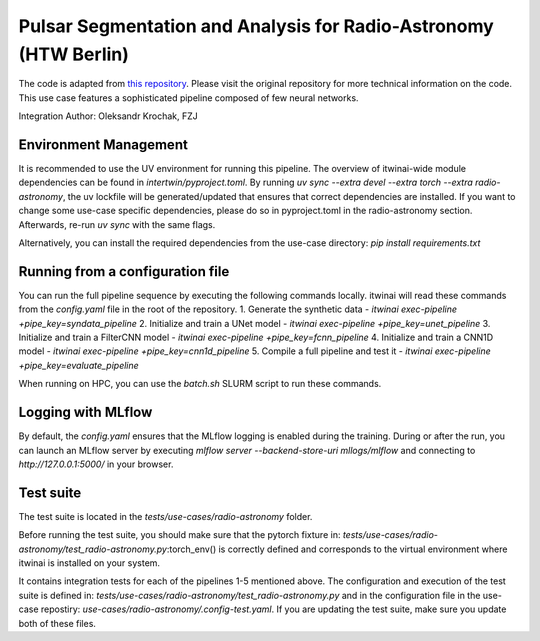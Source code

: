 Pulsar Segmentation and Analysis for Radio-Astronomy (HTW Berlin)
===============================================================================================
The code is adapted from 
`this repository <https://gitlab.com/ml-ppa/pulsarrfi_nn/-/tree/version_0.2/unet_semantic_segmentation?ref_type=heads>`_.
Please visit the original repository for more technical information on the code. 
This use case features a sophisticated pipeline composed of few neural networks.

Integration Author: Oleksandr Krochak, FZJ

Environment Management
-----------------------------------------------------------------------------------------------
It is recommended to use the UV environment for running this pipeline. 
The overview of itwinai-wide module dependencies can be found in `intertwin/pyproject.toml`.
By running `uv sync --extra devel --extra torch --extra radio-astronomy`, the uv lockfile will 
be generated/updated that ensures that correct dependencies are installed. If you want to 
change some use-case specific dependencies, please do so in pyproject.toml in the radio-astronomy
section. Afterwards, re-run `uv sync` with the same flags.

Alternatively, you can install the required dependencies from the use-case directory:
`pip install requirements.txt`

Running from a configuration file
-----------------------------------------------------------------------------------------------
You can run the full pipeline sequence by executing the following commands locally. 
itwinai will read these commands from the `config.yaml` file in the root of the repository.
1. Generate the synthetic data            - `itwinai exec-pipeline +pipe_key=syndata_pipeline`
2. Initialize and train a UNet model      - `itwinai exec-pipeline +pipe_key=unet_pipeline`
3. Initialize and train a FilterCNN model - `itwinai exec-pipeline +pipe_key=fcnn_pipeline`
4. Initialize and train a CNN1D model     - `itwinai exec-pipeline +pipe_key=cnn1d_pipeline`
5. Compile a full pipeline and test it    - `itwinai exec-pipeline +pipe_key=evaluate_pipeline`

When running on HPC, you can use the `batch.sh` SLURM script to run these commands.

Logging with MLflow
-----------------------------------------------------------------------------------------------
By default, the `config.yaml` ensures that the MLflow logging is enabled during the training.
During or after the run, you can launch an MLflow server by executing
`mlflow server --backend-store-uri mllogs/mlflow` and connecting to `http://127.0.0.1:5000/` 
in your browser.

Test suite
-----------------------------------------------------------------------------------------------
The test suite is located in the `tests/use-cases/radio-astronomy` folder. 

Before running the test suite, you should make sure that the pytorch fixture in:
`tests/use-cases/radio-astronomy/test_radio-astronomy.py`:torch_env()  
is correctly defined and corresponds to the virtual environment where itwinai is installed on 
your system. 

It contains integration tests for each of the pipelines 1-5 mentioned above. The configuration
and execution of the test suite is defined in: 
`tests/use-cases/radio-astronomy/test_radio-astronomy.py` 
and in the configuration file in the use-case repostiry:
`use-cases/radio-astronomy/.config-test.yaml`. 
If you are updating the test suite, make sure you update both of these files. 
